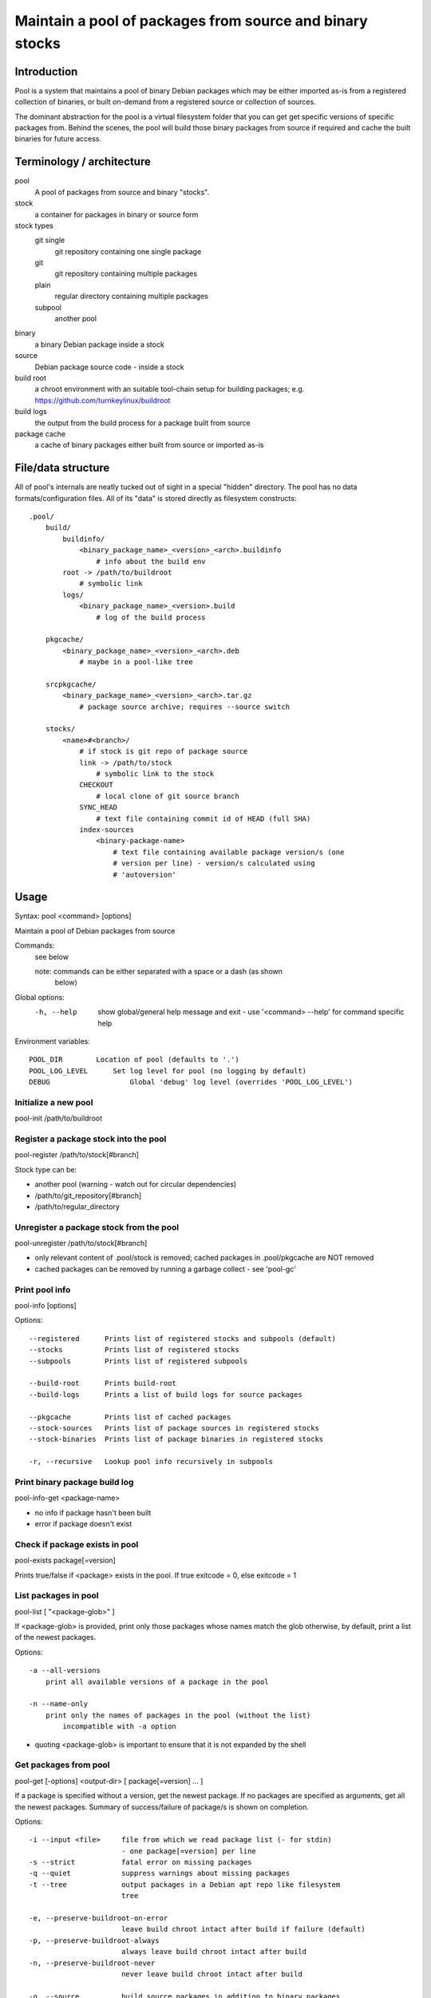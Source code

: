 Maintain a pool of packages from source and binary stocks
=========================================================

Introduction
------------

Pool is a system that maintains a pool of binary Debian packages which may
be either imported as-is from a registered collection of binaries, or
built on-demand from a registered source or collection of sources.

The dominant abstraction for the pool is a virtual filesystem folder
that you can get get specific versions of specific packages from. Behind
the scenes, the pool will build those binary packages from source if
required and cache the built binaries for future access.

Terminology / architecture
--------------------------

pool
   A pool of packages from source and binary "stocks".

stock
    a container for packages in binary or source form

stock types
    git single
        git repository containing one single package

    git
        git repository containing multiple packages

    plain
        regular directory containing multiple packages

    subpool
        another pool

binary
    a binary Debian package inside a stock

source
    Debian package source code - inside a stock

build root
    a chroot environment with an suitable tool-chain setup for building
    packages; e.g. https://github.com/turnkeylinux/buildroot

build logs
    the output from the build process for a package built from source

package cache
    a cache of binary packages either built from source or imported as-is

File/data structure
-------------------

All of pool's internals are neatly tucked out of sight in a special "hidden"
directory. The pool has no data formats/configuration files. All of its "data"
is stored directly as filesystem constructs::

    .pool/
        build/
            buildinfo/
                <binary_package_name>_<version>_<arch>.buildinfo
                    # info about the build env
            root -> /path/to/buildroot
                # symbolic link
            logs/
                <binary_package_name>_<version>.build
                    # log of the build process
           
        pkgcache/
            <binary_package_name>_<version>_<arch>.deb
                # maybe in a pool-like tree
        
        srcpkgcache/
            <binary_package_name>_<version>_<arch>.tar.gz
                # package source archive; requires --source switch

        stocks/
            <name>#<branch>/
                # if stock is git repo of package source
                link -> /path/to/stock
                    # symbolic link to the stock
                CHECKOUT
                    # local clone of git source branch
                SYNC_HEAD
                    # text file containing commit id of HEAD (full SHA)
                index-sources
                    <binary-package-name>
                        # text file containing available package version/s (one
                        # version per line) - version/s calculated using
                        # 'autoversion'

Usage
-----

Syntax: pool <command> [options]

Maintain a pool of Debian packages from source

Commands:
    see below

    note: commands can be either separated with a space or a dash (as shown
          below)

Global options:
    -h, --help      show global/general help message and exit
                    - use '<command> --help' for command specific help

Environment variables::

    POOL_DIR        Location of pool (defaults to '.')
    POOL_LOG_LEVEL	Set log level for pool (no logging by default)
    DEBUG		    Global 'debug' log level (overrides 'POOL_LOG_LEVEL')

Initialize a new pool
'''''''''''''''''''''

pool-init /path/to/buildroot

Register a package stock into the pool
''''''''''''''''''''''''''''''''''''''

pool-register /path/to/stock[#branch]

Stock type can be:

* another pool (warning - watch out for circular dependencies)
* /path/to/git_repository[#branch]
* /path/to/regular_directory

Unregister a package stock from the pool
''''''''''''''''''''''''''''''''''''''''

pool-unregister /path/to/stock[#branch]

* only relevant content of .pool/stock is removed; cached packages in
  .pool/pkgcache are NOT removed
* cached packages can be removed by running a garbage collect - see 'pool-gc'

Print pool info
'''''''''''''''

pool-info [options]

Options::

  --registered      Prints list of registered stocks and subpools (default)
  --stocks          Prints list of registered stocks
  --subpools        Prints list of registered subpools

  --build-root      Prints build-root
  --build-logs      Prints a list of build logs for source packages

  --pkgcache        Prints list of cached packages
  --stock-sources   Prints list of package sources in registered stocks
  --stock-binaries  Prints list of package binaries in registered stocks

  -r, --recursive   Lookup pool info recursively in subpools

Print binary package build log
''''''''''''''''''''''''''''''

pool-info-get <package-name>

* no info if package hasn't been built
* error if package doesn't exist

Check if package exists in pool
'''''''''''''''''''''''''''''''

pool-exists package[=version]

Prints true/false if <package> exists in the pool.
If true exitcode = 0, else exitcode = 1
  
List packages in pool
'''''''''''''''''''''

pool-list [ "<package-glob>" ]

If <package-glob> is provided, print only those packages whose names
match the glob otherwise, by default, print a list of the newest
packages.

Options::

    -a --all-versions
        print all available versions of a package in the pool

    -n --name-only
        print only the names of packages in the pool (without the list)
            incompatible with -a option

* quoting <package-glob> is important to ensure that it is not expanded by the
  shell

Get packages from pool
''''''''''''''''''''''

pool-get [-options] <output-dir> [ package[=version] ... ]

If a package is specified without a version, get the newest package.
If no packages are specified as arguments, get all the newest packages.
Summary of success/failure of package/s is shown on completion.

Options::

  -i --input <file>     file from which we read package list (- for stdin)
                        - one package[=version] per line
  -s --strict           fatal error on missing packages
  -q --quiet            suppress warnings about missing packages
  -t --tree             output packages in a Debian apt repo like filesystem
                        tree

  -e, --preserve-buildroot-on-error
                        leave build chroot intact after build if failure (default)
  -p, --preserve-buildroot-always
                        always leave build chroot intact after build
  -n, --preserve-buildroot-never
                        never leave build chroot intact after build

  -o, --source          build source packages in addition to binary packages

Garbage collect stale cached data
'''''''''''''''''''''''''''''''''

pool-gc [ -options ]

Stale data includes:

A) A binary in the package cache that does not belong in any of the
   registered stocks.

   This includes binary packages which have since been removed from a
   registered stock.

B) Cached binary and source package versions.

Options::

  -R --disable-recursion    Disable recursive garbage collection of subpools

Example usage session
---------------------

::

    cd pools

    mkdir private
    cd private

    # initialize a new pool
    pool-init /chroots/rocky-build

    for p in /turnkey/projects/*; do
        # auto identifies the type of the stock we register
        pool-register $p
    done
        
    pool-info
        show pool information (registered containers, etc.)

    # woops, noticed I registered the wrong branch
    #  added #devel branch for emphasis - unregister would work without it
    #  since there is only one branch registered for that path
    pool-unregister /turnkey/projects/pool#devel

    # print a list of all packages in the pool (by name only)
    pool-list -n

    # print a list of all packages + newest versions
    pool-list

    # print a list of all packagse that match this glob
    pool-list turnkey-*

    # print a list of all package versions for neverland
    pool-list --all neverland

    # print a loooong list of all package versions, old and new, for all
    # packages
    #  watch out, every git commit in an autoversioned project is a new virtual
    #  version!
    pool-list --all

    for name in $(pool-list -n); do
        if ! exists -q $name; then
            echo "insane: package $name was just here a second ago"
        fi
    done

    mkdir /tmp/newest

    # get all the newest packages in the pool to /tmp/newest
    pool-get /tmp/newest 

    # get the newest neverland to /tmp/newest
    pool-get /tmp/newest neverland

    # get neverland 1.2.3 specifically to /tmp/newest
    pool-get /tmp/newest neverland=1.2.3

    # get all packages that are listed in product-manifest and exist in our
    # pool to /tmp/newest - don't warn us about packages which don't exist
    # (unsafe)
    pool-get /tmp/newest -q -i /path/to/product-manifest

    # creates a Debian apt repository like filesystem tree
    mkdir /tmp/product-repo
    for package in $(cat /path/to/versioned-product-manifest); do
        if pool-exists -q $package; then
            pool-get /tmp/product-repo --tree -s $package
        fi
    done
